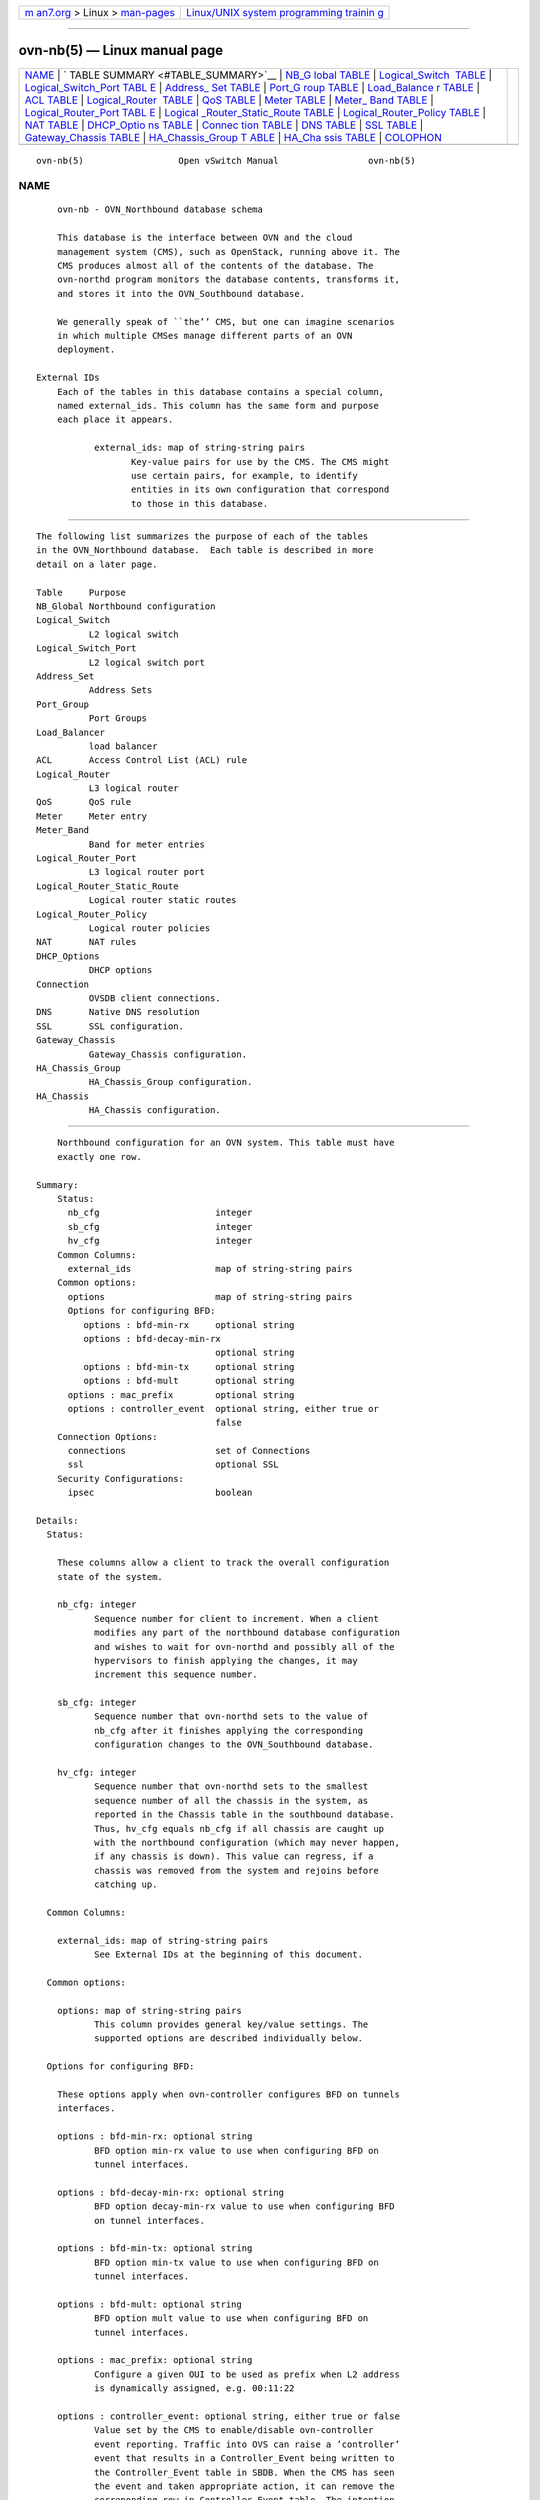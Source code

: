 .. container:: page-top

.. container:: nav-bar

   +----------------------------------+----------------------------------+
   | `m                               | `Linux/UNIX system programming   |
   | an7.org <../../../index.html>`__ | trainin                          |
   | > Linux >                        | g <http://man7.org/training/>`__ |
   | `man-pages <../index.html>`__    |                                  |
   +----------------------------------+----------------------------------+

--------------

ovn-nb(5) — Linux manual page
=============================

+-----------------------------------+-----------------------------------+
| `NAME <#NAME>`__ \|               |                                   |
| `                                 |                                   |
| TABLE SUMMARY <#TABLE_SUMMARY>`__ |                                   |
| \|                                |                                   |
| `NB_G                             |                                   |
| lobal TABLE <#NB_Global_TABLE>`__ |                                   |
| \|                                |                                   |
| `Logical_Switch                   |                                   |
|  TABLE <#Logical_Switch_TABLE>`__ |                                   |
| \|                                |                                   |
| `Logical_Switch_Port TABL         |                                   |
| E <#Logical_Switch_Port_TABLE>`__ |                                   |
| \|                                |                                   |
| `Address_                         |                                   |
| Set TABLE <#Address_Set_TABLE>`__ |                                   |
| \|                                |                                   |
| `Port_G                           |                                   |
| roup TABLE <#Port_Group_TABLE>`__ |                                   |
| \|                                |                                   |
| `Load_Balance                     |                                   |
| r TABLE <#Load_Balancer_TABLE>`__ |                                   |
| \| `ACL TABLE <#ACL_TABLE>`__ \|  |                                   |
| `Logical_Router                   |                                   |
|  TABLE <#Logical_Router_TABLE>`__ |                                   |
| \| `QoS TABLE <#QoS_TABLE>`__ \|  |                                   |
| `Meter TABLE <#Meter_TABLE>`__ \| |                                   |
| `Meter_                           |                                   |
| Band TABLE <#Meter_Band_TABLE>`__ |                                   |
| \|                                |                                   |
| `Logical_Router_Port TABL         |                                   |
| E <#Logical_Router_Port_TABLE>`__ |                                   |
| \|                                |                                   |
| `Logical                          |                                   |
| _Router_Static_Route TABLE <#Logi |                                   |
| cal_Router_Static_Route_TABLE>`__ |                                   |
| \|                                |                                   |
| `Logical_Router_Policy TABLE      |                                   |
| <#Logical_Router_Policy_TABLE>`__ |                                   |
| \| `NAT TABLE <#NAT_TABLE>`__ \|  |                                   |
| `DHCP_Optio                       |                                   |
| ns TABLE <#DHCP_Options_TABLE>`__ |                                   |
| \|                                |                                   |
| `Connec                           |                                   |
| tion TABLE <#Connection_TABLE>`__ |                                   |
| \| `DNS TABLE <#DNS_TABLE>`__ \|  |                                   |
| `SSL TABLE <#SSL_TABLE>`__ \|     |                                   |
| `Gateway_Chassis                  |                                   |
| TABLE <#Gateway_Chassis_TABLE>`__ |                                   |
| \|                                |                                   |
| `HA_Chassis_Group T               |                                   |
| ABLE <#HA_Chassis_Group_TABLE>`__ |                                   |
| \|                                |                                   |
| `HA_Cha                           |                                   |
| ssis TABLE <#HA_Chassis_TABLE>`__ |                                   |
| \| `COLOPHON <#COLOPHON>`__       |                                   |
+-----------------------------------+-----------------------------------+
| .. container:: man-search-box     |                                   |
+-----------------------------------+-----------------------------------+

::

   ovn-nb(5)                  Open vSwitch Manual                 ovn-nb(5)

NAME
-------------------------------------------------

::

          ovn-nb - OVN_Northbound database schema

          This database is the interface between OVN and the cloud
          management system (CMS), such as OpenStack, running above it. The
          CMS produces almost all of the contents of the database. The
          ovn-northd program monitors the database contents, transforms it,
          and stores it into the OVN_Southbound database.

          We generally speak of ``the’’ CMS, but one can imagine scenarios
          in which multiple CMSes manage different parts of an OVN
          deployment.

      External IDs
          Each of the tables in this database contains a special column,
          named external_ids. This column has the same form and purpose
          each place it appears.

                 external_ids: map of string-string pairs
                        Key-value pairs for use by the CMS. The CMS might
                        use certain pairs, for example, to identify
                        entities in its own configuration that correspond
                        to those in this database.


-------------------------------------------------------------------

::

          The following list summarizes the purpose of each of the tables
          in the OVN_Northbound database.  Each table is described in more
          detail on a later page.

          Table     Purpose
          NB_Global Northbound configuration
          Logical_Switch
                    L2 logical switch
          Logical_Switch_Port
                    L2 logical switch port
          Address_Set
                    Address Sets
          Port_Group
                    Port Groups
          Load_Balancer
                    load balancer
          ACL       Access Control List (ACL) rule
          Logical_Router
                    L3 logical router
          QoS       QoS rule
          Meter     Meter entry
          Meter_Band
                    Band for meter entries
          Logical_Router_Port
                    L3 logical router port
          Logical_Router_Static_Route
                    Logical router static routes
          Logical_Router_Policy
                    Logical router policies
          NAT       NAT rules
          DHCP_Options
                    DHCP options
          Connection
                    OVSDB client connections.
          DNS       Native DNS resolution
          SSL       SSL configuration.
          Gateway_Chassis
                    Gateway_Chassis configuration.
          HA_Chassis_Group
                    HA_Chassis_Group configuration.
          HA_Chassis
                    HA_Chassis configuration.


-----------------------------------------------------------------------

::

          Northbound configuration for an OVN system. This table must have
          exactly one row.

      Summary:
          Status:
            nb_cfg                      integer
            sb_cfg                      integer
            hv_cfg                      integer
          Common Columns:
            external_ids                map of string-string pairs
          Common options:
            options                     map of string-string pairs
            Options for configuring BFD:
               options : bfd-min-rx     optional string
               options : bfd-decay-min-rx
                                        optional string
               options : bfd-min-tx     optional string
               options : bfd-mult       optional string
            options : mac_prefix        optional string
            options : controller_event  optional string, either true or
                                        false
          Connection Options:
            connections                 set of Connections
            ssl                         optional SSL
          Security Configurations:
            ipsec                       boolean

      Details:
        Status:

          These columns allow a client to track the overall configuration
          state of the system.

          nb_cfg: integer
                 Sequence number for client to increment. When a client
                 modifies any part of the northbound database configuration
                 and wishes to wait for ovn-northd and possibly all of the
                 hypervisors to finish applying the changes, it may
                 increment this sequence number.

          sb_cfg: integer
                 Sequence number that ovn-northd sets to the value of
                 nb_cfg after it finishes applying the corresponding
                 configuration changes to the OVN_Southbound database.

          hv_cfg: integer
                 Sequence number that ovn-northd sets to the smallest
                 sequence number of all the chassis in the system, as
                 reported in the Chassis table in the southbound database.
                 Thus, hv_cfg equals nb_cfg if all chassis are caught up
                 with the northbound configuration (which may never happen,
                 if any chassis is down). This value can regress, if a
                 chassis was removed from the system and rejoins before
                 catching up.

        Common Columns:

          external_ids: map of string-string pairs
                 See External IDs at the beginning of this document.

        Common options:

          options: map of string-string pairs
                 This column provides general key/value settings. The
                 supported options are described individually below.

        Options for configuring BFD:

          These options apply when ovn-controller configures BFD on tunnels
          interfaces.

          options : bfd-min-rx: optional string
                 BFD option min-rx value to use when configuring BFD on
                 tunnel interfaces.

          options : bfd-decay-min-rx: optional string
                 BFD option decay-min-rx value to use when configuring BFD
                 on tunnel interfaces.

          options : bfd-min-tx: optional string
                 BFD option min-tx value to use when configuring BFD on
                 tunnel interfaces.

          options : bfd-mult: optional string
                 BFD option mult value to use when configuring BFD on
                 tunnel interfaces.

          options : mac_prefix: optional string
                 Configure a given OUI to be used as prefix when L2 address
                 is dynamically assigned, e.g. 00:11:22

          options : controller_event: optional string, either true or false
                 Value set by the CMS to enable/disable ovn-controller
                 event reporting. Traffic into OVS can raise a ’controller’
                 event that results in a Controller_Event being written to
                 the Controller_Event table in SBDB. When the CMS has seen
                 the event and taken appropriate action, it can remove the
                 correponding row in Controller_Event table. The intention
                 is for a CMS to see the events and take some sort of
                 action. Please see the Controller_Event table in SBDB.

        Connection Options:

          connections: set of Connections
                 Database clients to which the Open vSwitch database server
                 should connect or on which it should listen, along with
                 options for how these connections should be configured.
                 See the Connection table for more information.

          ssl: optional SSL
                 Global SSL configuration.

        Security Configurations:

          ipsec: boolean
                 Tunnel encryption configuration. If this column is set to
                 be true, all OVN tunnels will be encrypted with IPsec.


---------------------------------------------------------------------------------

::

          Each row represents one L2 logical switch.

          There are two kinds of logical switches, that is, ones that fully
          virtualize the network (overlay logical switches) and ones that
          provide simple connectivity to a physical network (bridged
          logical switches). They work in the same way when providing
          connectivity between logical ports on same chasis, but
          differently when connecting remote logical ports. Overlay logical
          switches connect remote logical ports by tunnels, while bridged
          logical switches provide connectivity to remote ports by bridging
          the packets to directly connected physical L2 segment with the
          help of localnet ports. Each bridged logical switch has one and
          only one localnet port, which has only one special address
          unknown.

      Summary:
          ports                         set of Logical_Switch_Ports
          load_balancer                 set of weak reference to
                                        Load_Balancers
          acls                          set of ACLs
          qos_rules                     set of QoSs
          dns_records                   set of weak reference to DNSs
          Naming:
            name                        string
            external_ids : neutron:network_name
                                        optional string
          IP Address Assignment:
            other_config : subnet       optional string
            other_config : exclude_ips  optional string
            other_config : ipv6_prefix  optional string
            other_config : mac_only     optional string, either true or
                                        false
          IP Multicast Snooping Options:
            other_config : mcast_snoop  optional string, either true or
                                        false
            other_config : mcast_querier
                                        optional string, either true or
                                        false
            other_config : mcast_flood_unregistered
                                        optional string, either true or
                                        false
            other_config : mcast_table_size
                                        optional string, containing an
                                        integer, in range 1 to 32,766
            other_config : mcast_idle_timeout
                                        optional string, containing an
                                        integer, in range 15 to 3,600
            other_config : mcast_query_interval
                                        optional string, containing an
                                        integer, in range 1 to 3,600
            other_config : mcast_query_max_response
                                        optional string, containing an
                                        integer, in range 1 to 10
            other_config : mcast_eth_src
                                        optional string
            other_config : mcast_ip4_src
                                        optional string
          Common Columns:
            external_ids                map of string-string pairs

      Details:
          ports: set of Logical_Switch_Ports
                 The logical ports connected to the logical switch.

                 It is an error for multiple logical switches to include
                 the same logical port.

          load_balancer: set of weak reference to Load_Balancers
                 Load balance a virtual ip address to a set of logical port
                 endpoint ip addresses.

          acls: set of ACLs
                 Access control rules that apply to packets within the
                 logical switch.

          qos_rules: set of QoSs
                 QoS marking and metering rules that apply to packets
                 within the logical switch.

          dns_records: set of weak reference to DNSs
                 This column defines the DNS records to be used for
                 resolving internal DNS queries within the logical switch
                 by the native DNS resolver. Please see the DNS table.

        Naming:

          These columns provide names for the logical switch. From OVN’s
          perspective, these names have no special meaning or purpose other
          than to provide convenience for human interaction with the
          database. There is no requirement for the name to be unique. (For
          a unique identifier for a logical switch, use its row UUID.)

          (Originally, name was intended to serve the purpose of a human-
          friendly name, but the Neutron integration used it to uniquely
          identify its own switch object, in the format neutron-uuid. Later
          on, Neutron started propagating the friendly name of a switch as
          external_ids:neutron:network_name. Perhaps this can be cleaned up
          someday.)

          name: string
                 A name for the logical switch.

          external_ids : neutron:network_name: optional string
                 Another name for the logical switch.

        IP Address Assignment:

          These options control automatic IP address management (IPAM) for
          ports attached to the logical switch. To enable IPAM for IPv4,
          set other_config:subnet and optionally other_config:exclude_ips.
          To enable IPAM for IPv6, set other_config:ipv6_prefix. IPv4 and
          IPv6 may be enabled together or separately.

          To request dynamic address assignment for a particular port, use
          the dynamic keyword in the addresses column of the port’s
          Logical_Switch_Port row. This requests both an IPv4 and an IPv6
          address, if IPAM for IPv4 and IPv6 are both enabled.

          other_config : subnet: optional string
                 Set this to an IPv4 subnet, e.g. 192.168.0.0/24, to enable
                 ovn-northd to automatically assign IP addresses within
                 that subnet.

          other_config : exclude_ips: optional string
                 To exclude some addresses from automatic IP address
                 management, set this to a list of the IPv4 addresses or
                 ..-delimited ranges to exclude. The addresses or ranges
                 should be a subset of those in other_config:subnet.

                 Whether listed or not, ovn-northd will never allocate the
                 first or last address in a subnet, such as 192.168.0.0 or
                 192.168.0.255 in 192.168.0.0/24.

                 Examples:

                 •      192.168.0.2 192.168.0.10

                 •      192.168.0.4 192.168.0.30..192.168.0.60
                        192.168.0.110..192.168.0.120

                 •      192.168.0.110..192.168.0.120
                        192.168.0.25..192.168.0.30 192.168.0.144

          other_config : ipv6_prefix: optional string
                 Set this to an IPv6 prefix to enable ovn-northd to
                 automatically assign IPv6 addresses using this prefix. The
                 assigned IPv6 address will be generated using the IPv6
                 prefix and the MAC address (converted to an IEEE EUI64
                 identifier) of the port. The IPv6 prefix defined here
                 should be a valid IPv6 address ending with ::.

                 Examples:

                 •      aef0::

                 •      bef0:1234:a890:5678::

                 •      8230:5678::

          other_config : mac_only: optional string, either true or false
                 Value used to request to assign L2 address only if neither
                 subnet nor ipv6_prefix are specified

        IP Multicast Snooping Options:

          These options control IP Multicast Snooping configuration of the
          logical switch. To enable IP Multicast Snooping set
          other_config:mcast_snoop to true. To enable IP Multicast Querier
          set other_config:mcast_snoop to true. If IP Multicast Querier is
          enabled other_config:mcast_eth_src and other_config:mcast_ip4_src
          must be set.

          other_config : mcast_snoop: optional string, either true or false
                 Enables/disables IP Multicast Snooping on the logical
                 switch.

          other_config : mcast_querier: optional string, either true or
          false
                 Enables/disables IP Multicast Querier on the logical
                 switch.

          other_config : mcast_flood_unregistered: optional string, either
          true or false
                 Determines whether unregistered multicast traffic should
                 be flooded or not. Only applicable if
                 other_config:mcast_snoop is enabled.

          other_config : mcast_table_size: optional string, containing an
          integer, in range 1 to 32,766
                 Number of multicast groups to be stored. Default: 2048.

          other_config : mcast_idle_timeout: optional string, containing an
          integer, in range 15 to 3,600
                 Configures the IP Multicast Snooping group idle timeout
                 (in seconds). Default: 300 seconds.

          other_config : mcast_query_interval: optional string, containing
          an integer, in range 1 to 3,600
                 Configures the IP Multicast Querier interval between
                 queries (in seconds). Default:
                 other_config:mcast_idle_timeout / 2.

          other_config : mcast_query_max_response: optional string,
          containing an integer, in range 1 to 10
                 Configures the value of the "max-response" field in the
                 multicast queries originated by the logical switch.
                 Default: 1 second.

          other_config : mcast_eth_src: optional string
                 Configures the source Ethernet address for queries
                 originated by the logical switch.

          other_config : mcast_ip4_src: optional string
                 Configures the source IPv4 address for queries originated
                 by the logical switch.

        Common Columns:

          external_ids: map of string-string pairs
                 See External IDs at the beginning of this document.


-------------------------------------------------------------------------------------------

::

          A port within an L2 logical switch.

      Summary:
          Core Features:
            name                        string (must be unique within
                                        table)
            type                        string
          Options:
            options                     map of string-string pairs
            Options for router ports:
               options : router-port    optional string
               options : nat-addresses  optional string
            Options for localnet ports:
               options : network_name   optional string
            Options for l2gateway ports:
               options : network_name   optional string
               options : l2gateway-chassis
                                        optional string
            Options for vtep ports:
               options : vtep-physical-switch
                                        optional string
               options : vtep-logical-switch
                                        optional string
            VMI (or VIF) Options:
               options : requested-chassis
                                        optional string
               options : qos_max_rate   optional string
               options : qos_burst      optional string
          Containers:
            parent_name                 optional string
            tag_request                 optional integer, in range 0 to
                                        4,095
            tag                         optional integer, in range 1 to
                                        4,095
          Port State:
            up                          optional boolean
            enabled                     optional boolean
          Addressing:
            addresses                   set of strings
            dynamic_addresses           optional string
            port_security               set of strings
          DHCP:
            dhcpv4_options              optional weak reference to
                                        DHCP_Options
            dhcpv6_options              optional weak reference to
                                        DHCP_Options
          ha_chassis_group              optional HA_Chassis_Group
          Naming:
            external_ids : neutron:port_name
                                        optional string
          Common Columns:
            external_ids                map of string-string pairs

      Details:
        Core Features:

          name: string (must be unique within table)
                 The logical port name.

                 For entities (VMs or containers) that are spawned in the
                 hypervisor, the name used here must match those used in
                 the external_ids:iface-id in the Open_vSwitch database’s
                 Interface table, because hypervisors use
                 external_ids:iface-id as a lookup key to identify the
                 network interface of that entity.

                 For containers that share a VIF within a VM, the name can
                 be any unique identifier. See Containers, below, for more
                 information.

          type: string
                 Specify a type for this logical port. Logical ports can be
                 used to model other types of connectivity into an OVN
                 logical switch. The following types are defined:

                 (empty string)
                        A VM (or VIF) interface.

                 router A connection to a logical router.

                 localnet
                        A connection to a locally accessible network from
                        each ovn-controller instance. A logical switch can
                        only have a single localnet port attached. This is
                        used to model direct connectivity to an existing
                        network.

                 localport
                        A connection to a local VIF. Traffic that arrives
                        on a localport is never forwarded over a tunnel to
                        another chassis. These ports are present on every
                        chassis and have the same address in all of them.
                        This is used to model connectivity to local
                        services that run on every hypervisor.

                 l2gateway
                        A connection to a physical network.

                 vtep   A port to a logical switch on a VTEP gateway.

                 external
                        Represents a logical port which is external and not
                        having an OVS port in the integration bridge. OVN
                        will never receive any traffic from this port or
                        send any traffic to this port. OVN can support
                        native services like DHCPv4/DHCPv6/DNS for this
                        port. If ha_chassis_group is defined,
                        ovn-controller running in the master chassis of the
                        HA chassis group will bind this port to provide
                        these native services. It is expected that this
                        port belong to a bridged logical switch (with a
                        localnet port).

                        It is recommended to use the same HA chassis group
                        for all the external ports of a logical switch.
                        Otherwise, the physical switch might see MAC flap
                        issue when different chassis provide the native
                        services. For example when supporting native DHCPv4
                        service, DHCPv4 server mac (configured in
                        options:server_mac column in table DHCP_Options)
                        originating from different ports can cause MAC flap
                        issue. The MAC of the logical router IP(s) can also
                        flap if the same HA chassis group is not set for
                        all the external ports of a logical switch.

                        Below are some of the use cases where external
                        ports can be used.

                        •      VMs connected to SR-IOV nics - Traffic from
                               these VMs by passes the kernel stack and
                               local ovn-controller do not bind these ports
                               and cannot serve the native services.

                        •      When CMS supports provisioning baremetal
                               servers.

        Options:

          options: map of string-string pairs
                 This column provides key/value settings specific to the
                 logical port type. The type-specific options are described
                 individually below.

        Options for router ports:

          These options apply when type is router.

          options : router-port: optional string
                 Required. The name of the Logical_Router_Port to which
                 this logical switch port is connected.

          options : nat-addresses: optional string
                 This is used to send gratuitous ARPs for SNAT and DNAT IP
                 addresses via the localnet port that is attached to the
                 same logical switch as this type router port. This option
                 is specified on a logical switch port that is connected to
                 a gateway router, or a logical switch port that is
                 connected to a distributed gateway port on a logical
                 router.

                 This must take one of the following forms:

                 router Gratuitous ARPs will be sent for all SNAT and DNAT
                        external IP addresses and for all load balancer IP
                        addresses defined on the options:router-port’s
                        logical router, using the options:router-port’s MAC
                        address.

                        This form of options:nat-addresses is valid for
                        logical switch ports where options:router-port is
                        the name of a port on a gateway router, or the name
                        of a distributed gateway port.

                        Supported only in OVN 2.8 and later. Earlier
                        versions required NAT addresses to be manually
                        synchronized.

                 Ethernet address followed by one or more IPv4 addresses
                        Example: 80:fa:5b:06:72:b7 158.36.44.22
                        158.36.44.24. This would result in generation of
                        gratuitous ARPs for IP addresses 158.36.44.22 and
                        158.36.44.24 with a MAC address of
                        80:fa:5b:06:72:b7.

                        This form of options:nat-addresses is only valid
                        for logical switch ports where options:router-port
                        is the name of a port on a gateway router.

        Options for localnet ports:

          These options apply when type is localnet.

          options : network_name: optional string
                 Required. The name of the network to which the localnet
                 port is connected. Each hypervisor, via ovn-controller,
                 uses its local configuration to determine exactly how to
                 connect to this locally accessible network.

        Options for l2gateway ports:

          These options apply when type is l2gateway.

          options : network_name: optional string
                 Required. The name of the network to which the l2gateway
                 port is connected. The L2 gateway, via ovn-controller,
                 uses its local configuration to determine exactly how to
                 connect to this network.

          options : l2gateway-chassis: optional string
                 Required. The chassis on which the l2gateway logical port
                 should be bound to. ovn-controller running on the defined
                 chassis will connect this logical port to the physical
                 network.

        Options for vtep ports:

          These options apply when type is vtep.

          options : vtep-physical-switch: optional string
                 Required. The name of the VTEP gateway.

          options : vtep-logical-switch: optional string
                 Required. A logical switch name connected by the VTEP
                 gateway.

        VMI (or VIF) Options:

          These options apply to logical ports with type having (empty
          string)

          options : requested-chassis: optional string
                 If set, identifies a specific chassis (by name or
                 hostname) that is allowed to bind this port. Using this
                 option will prevent thrashing between two chassis trying
                 to bind the same port during a live migration. It can also
                 prevent similar thrashing due to a mis-configuration, if a
                 port is accidentally created on more than one chassis.

          options : qos_max_rate: optional string
                 If set, indicates the maximum rate for data sent from this
                 interface, in bit/s. The traffic will be shaped according
                 to this limit.

          options : qos_burst: optional string
                 If set, indicates the maximum burst size for data sent
                 from this interface, in bits.

        Containers:

          When a large number of containers are nested within a VM, it may
          be too expensive to dedicate a VIF to each container. OVN can use
          VLAN tags to support such cases. Each container is assigned a
          VLAN ID and each packet that passes between the hypervisor and
          the VM is tagged with the appropriate ID for the container. Such
          VLAN IDs never appear on a physical wire, even inside a tunnel,
          so they need not be unique except relative to a single VM on a
          hypervisor.

          These columns are used for VIFs that represent nested containers
          using shared VIFs. For VMs and for containers that have dedicated
          VIFs, they are empty.

          parent_name: optional string
                 The VM interface through which the nested container sends
                 its network traffic. This must match the name column for
                 some other Logical_Switch_Port.

          tag_request: optional integer, in range 0 to 4,095
                 The VLAN tag in the network traffic associated with a
                 container’s network interface. The client can request
                 ovn-northd to allocate a tag that is unique within the
                 scope of a specific parent (specified in parent_name) by
                 setting a value of 0 in this column. The allocated value
                 is written by ovn-northd in the tag column. (Note that
                 these tags are allocated and managed locally in
                 ovn-northd, so they cannot be reconstructed in the event
                 that the database is lost.) The client can also request a
                 specific non-zero tag and ovn-northd will honor it and
                 copy that value to the tag column.

                 When type is set to localnet or l2gateway, this can be set
                 to indicate that the port represents a connection to a
                 specific VLAN on a locally accessible network. The VLAN ID
                 is used to match incoming traffic and is also added to
                 outgoing traffic.

          tag: optional integer, in range 1 to 4,095
                 The VLAN tag allocated by ovn-northd based on the contents
                 of the tag_request column.

        Port State:

          up: optional boolean
                 This column is populated by ovn-northd, rather than by the
                 CMS plugin as is most of this database. When a logical
                 port is bound to a physical location in the OVN Southbound
                 database Binding table, ovn-northd sets this column to
                 true; otherwise, or if the port becomes unbound later, it
                 sets it to false. This allows the CMS to wait for a VM’s
                 (or container’s) networking to become active before it
                 allows the VM (or container) to start.

                 Logical ports of router type are an exception to this
                 rule. They are considered to be always up, that is this
                 column is always set to true.

          enabled: optional boolean
                 This column is used to administratively set port state. If
                 this column is empty or is set to true, the port is
                 enabled. If this column is set to false, the port is
                 disabled. A disabled port has all ingress and egress
                 traffic dropped.

        Addressing:

          addresses: set of strings
                 Addresses owned by the logical port.

                 Each element in the set must take one of the following
                 forms:

                 Ethernet address followed by zero or more IPv4 or IPv6
                 addresses (or both)
                        An Ethernet address defined is owned by the logical
                        port. Like a physical Ethernet NIC, a logical port
                        ordinarily has a single fixed Ethernet address.

                        When a OVN logical switch processes a unicast
                        Ethernet frame whose destination MAC address is in
                        a logical port’s addresses column, it delivers it
                        only to that port, as if a MAC learning process had
                        learned that MAC address on the port.

                        If IPv4 or IPv6 address(es) (or both) are defined,
                        it indicates that the logical port owns the given
                        IP addresses.

                        If IPv4 address(es) are defined, the OVN logical
                        switch uses this information to synthesize
                        responses to ARP requests without traversing the
                        physical network. The OVN logical router connected
                        to the logical switch, if any, uses this
                        information to avoid issuing ARP requests for
                        logical switch ports.

                        Note that the order here is important. The Ethernet
                        address must be listed before the IP address(es) if
                        defined.

                        Examples:

                        80:fa:5b:06:72:b7
                               This indicates that the logical port owns
                               the above mac address.

                        80:fa:5b:06:72:b7 10.0.0.4 20.0.0.4
                               This indicates that the logical port owns
                               the mac address and two IPv4 addresses.

                        80:fa:5b:06:72:b7
                        fdaa:15f2:72cf:0:f816:3eff:fe20:3f41
                               This indicates that the logical port owns
                               the mac address and 1 IPv6 address.

                        80:fa:5b:06:72:b7 10.0.0.4
                        fdaa:15f2:72cf:0:f816:3eff:fe20:3f41
                               This indicates that the logical port owns
                               the mac address and 1 IPv4 address and 1
                               IPv6 address.

                 unknown
                        This indicates that the logical port has an unknown
                        set of Ethernet addresses. When an OVN logical
                        switch processes a unicast Ethernet frame whose
                        destination MAC address is not in any logical
                        port’s addresses column, it delivers it to the port
                        (or ports) whose addresses columns include unknown.

                 dynamic
                        Use this keyword to make ovn-northd generate a
                        globally unique MAC address and choose an unused
                        IPv4 address with the logical port’s subnet and
                        store them in the port’s dynamic_addresses column.
                        ovn-northd will use the subnet specified in
                        other_config:subnet in the port’s Logical_Switch.

                 Ethernet address followed by keyword "dynamic"
                        The keyword dynamic after the MAC address indicates
                        that ovn-northd should choose an unused IPv4
                        address from the logical port’s subnet and store it
                        with the specified MAC in the port’s
                        dynamic_addresses column. ovn-northd will use the
                        subnet specified in other_config:subnet in the
                        port’s Logical_Switch table.

                        Examples:

                        80:fa:5b:06:72:b7 dynamic
                               This indicates that the logical port owns
                               the specified MAC address and ovn-northd
                               should allocate an unused IPv4 address for
                               the logical port from the corresponding
                               logical switch subnet.

                 Keyword "dynamic" followed by an IPv4/IPv6 address
                        The keyword dynamic followed by an IPv4/IPv6
                        address indicates that ovn-northd should choose a
                        dynamic ethernet address and use the provided
                        IPv4/IPv6 address as network address.

                        Examples:

                        dynamic 192.168.0.1 2001::1
                               This indicates that ovn-northd should
                               allocate a unique MAC address and use the
                               provided IPv4/IPv6 address for the related
                               port

                 router Accepted only when type is router. This indicates
                        that the Ethernet, IPv4, and IPv6 addresses for
                        this logical switch port should be obtained from
                        the connected logical router port, as specified by
                        router-port in options.

                        The resulting addresses are used to populate the
                        logical switch’s destination lookup, and also for
                        the logical switch to generate ARP and ND replies.

                        If the connected logical router port has a
                        redirect-chassis specified and the logical router
                        has rules specified in nat with external_mac, then
                        those addresses are also used to populate the
                        switch’s destination lookup.

                        Supported only in OVN 2.7 and later. Earlier
                        versions required router addresses to be manually
                        synchronized.

          dynamic_addresses: optional string
                 Addresses assigned to the logical port by ovn-northd, if
                 dynamic is specified in addresses. Addresses will be of
                 the same format as those that populate the addresses
                 column. Note that dynamically assigned addresses are
                 constructed and managed locally in ovn-northd, so they
                 cannot be reconstructed in the event that the database is
                 lost.

          port_security: set of strings
                 This column controls the addresses from which the host
                 attached to the logical port (``the host’’) is allowed to
                 send packets and to which it is allowed to receive
                 packets. If this column is empty, all addresses are
                 permitted.

                 Each element in the set must begin with one Ethernet
                 address. This would restrict the host to sending packets
                 from and receiving packets to the ethernet addresses
                 defined in the logical port’s port_security column. It
                 also restricts the inner source MAC addresses that the
                 host may send in ARP and IPv6 Neighbor Discovery packets.
                 The host is always allowed to receive packets to multicast
                 and broadcast Ethernet addresses.

                 Each element in the set may additionally contain one or
                 more IPv4 or IPv6 addresses (or both), with optional
                 masks. If a mask is given, it must be a CIDR mask. In
                 addition to the restrictions described for Ethernet
                 addresses above, such an element restricts the IPv4 or
                 IPv6 addresses from which the host may send and to which
                 it may receive packets to the specified addresses. A
                 masked address, if the host part is zero, indicates that
                 the host is allowed to use any address in the subnet; if
                 the host part is nonzero, the mask simply indicates the
                 size of the subnet. In addition:

                 •      If any IPv4 address is given, the host is also
                        allowed to receive packets to the IPv4 local
                        broadcast address 255.255.255.255 and to IPv4
                        multicast addresses (224.0.0.0/4). If an IPv4
                        address with a mask is given, the host is also
                        allowed to receive packets to the broadcast address
                        in that specified subnet.

                        If any IPv4 address is given, the host is
                        additionally restricted to sending ARP packets with
                        the specified source IPv4 address. (RARP is not
                        restricted.)

                 •      If any IPv6 address is given, the host is also
                        allowed to receive packets to IPv6 multicast
                        addresses (ff00::/8).

                        If any IPv6 address is given, the host is
                        additionally restricted to sending IPv6 Neighbor
                        Discovery Solicitation or Advertisement packets
                        with the specified source address or, for
                        solicitations, the unspecified address.

                 If an element includes an IPv4 address, but no IPv6
                 addresses, then IPv6 traffic is not allowed. If an element
                 includes an IPv6 address, but no IPv4 address, then IPv4
                 and ARP traffic is not allowed.

                 This column uses the same lexical syntax as the match
                 column in the OVN Southbound database’s Pipeline table.
                 Multiple addresses within an element may be space or comma
                 separated.

                 This column is provided as a convenience to cloud
                 management systems, but all of the features that it
                 implements can be implemented as ACLs using the ACL table.

                 Examples:

                 80:fa:5b:06:72:b7
                        The host may send traffic from and receive traffic
                        to the specified MAC address, and to receive
                        traffic to Ethernet multicast and broadcast
                        addresses, but not otherwise. The host may not send
                        ARP or IPv6 Neighbor Discovery packets with inner
                        source Ethernet addresses other than the one
                        specified.

                 80:fa:5b:06:72:b7 192.168.1.10/24
                        This adds further restrictions to the first
                        example. The host may send IPv4 packets from or
                        receive IPv4 packets to only 192.168.1.10, except
                        that it may also receive IPv4 packets to
                        192.168.1.255 (based on the subnet mask),
                        255.255.255.255, and any address in 224.0.0.0/4.
                        The host may not send ARPs with a source Ethernet
                        address other than 80:fa:5b:06:72:b7 or source IPv4
                        address other than 192.168.1.10. The host may not
                        send or receive any IPv6 (including IPv6 Neighbor
                        Discovery) traffic.

                 "80:fa:5b:12:42:ba", "80:fa:5b:06:72:b7 192.168.1.10/24"
                        The host may send traffic from and receive traffic
                        to the specified MAC addresses, and to receive
                        traffic to Ethernet multicast and broadcast
                        addresses, but not otherwise. With MAC
                        80:fa:5b:12:42:ba, the host may send traffic from
                        and receive traffic to any L3 address. With MAC
                        80:fa:5b:06:72:b7, the host may send IPv4 packets
                        from or receive IPv4 packets to only 192.168.1.10,
                        except that it may also receive IPv4 packets to
                        192.168.1.255 (based on the subnet mask),
                        255.255.255.255, and any address in 224.0.0.0/4.
                        The host may not send or receive any IPv6
                        (including IPv6 Neighbor Discovery) traffic.

        DHCP:

          dhcpv4_options: optional weak reference to DHCP_Options
                 This column defines the DHCPv4 Options to be included by
                 the ovn-controller when it replies to the DHCPv4 requests.
                 Please see the DHCP_Options table.

          dhcpv6_options: optional weak reference to DHCP_Options
                 This column defines the DHCPv6 Options to be included by
                 the ovn-controller when it replies to the DHCPv6 requests.
                 Please see the DHCP_Options table.

          ha_chassis_group: optional HA_Chassis_Group
                 References a row in the OVN Northbound database’s
                 HA_Chassis_Group table. It indicates the HA chassis group
                 to use if the type is set to external. If type is not
                 external, this column is ignored.

        Naming:

          external_ids : neutron:port_name: optional string
                 This column gives an optional human-friendly name for the
                 port. This name has no special meaning or purpose other
                 than to provide convenience for human interaction with the
                 northbound database.

                 Neutron copies this from its own port object’s name.
                 (Neutron ports do are not assigned human-friendly names by
                 default, so it will often be empty.)

        Common Columns:

          external_ids: map of string-string pairs
                 See External IDs at the beginning of this document.

                 The ovn-northd program copies all these pairs into the
                 external_ids column of the Port_Binding table in
                 OVN_Southbound database.


---------------------------------------------------------------------------

::

          Each row in this table represents a named set of addresses. An
          address set may contain Ethernet, IPv4, or IPv6 addresses with
          optional bitwise or CIDR masks. Address set may ultimately be
          used in ACLs to compare against fields such as ip4.src or
          ip6.src. A single address set must contain addresses of the same
          type. As an example, the following would create an address set
          with three IP addresses:

                ovn-nbctl create Address_Set name=set1 addresses=’10.0.0.1 10.0.0.2 10.0.0.3’

          Address sets may be used in the match column of the ACL table.
          For syntax information, see the details of the expression
          language used for the match column in the Logical_Flow table of
          the OVN_Southbound database.

      Summary:
          name                          string (must be unique within
                                        table)
          addresses                     set of strings
          Common Columns:
            external_ids                map of string-string pairs

      Details:
          name: string (must be unique within table)
                 A name for the address set. Names are ASCII and must match
                 [a-zA-Z_.][a-zA-Z_.0-9]*.

          addresses: set of strings
                 The set of addresses in string form.

        Common Columns:

          external_ids: map of string-string pairs
                 See External IDs at the beginning of this document.


-------------------------------------------------------------------------

::

          Each row in this table represents a named group of logical switch
          ports.

          Port groups may be used in the match column of the ACL table. For
          syntax information, see the details of the expression language
          used for the match column in the Logical_Flow table of the
          OVN_Southbound database.

          For each port group, there are two address sets generated to the
          Address_Set table of the OVN_Southbound database, containing the
          IP addresses of the group of ports, one for IPv4, and the other
          for IPv6, with name being the name of the Port_Group followed by
          a suffix _ip4 for IPv4 and _ip6 for IPv6. The generated address
          sets can be used in the same way as regular address sets in the
          match column of the ACL table. For syntax information, see the
          details of the expression language used for the match column in
          the Logical_Flow table of the OVN_Southbound database.

      Summary:
          name                          string (must be unique within
                                        table)
          ports                         set of weak reference to
                                        Logical_Switch_Ports
          acls                          set of ACLs
          Common Columns:
            external_ids                map of string-string pairs

      Details:
          name: string (must be unique within table)
                 A name for the port group. Names are ASCII and must match
                 [a-zA-Z_.][a-zA-Z_.0-9]*.

          ports: set of weak reference to Logical_Switch_Ports
                 The logical switch ports belonging to the group in uuids.

          acls: set of ACLs
                 Access control rules that apply to the port group.
                 Applying an ACL to a port group has the same effect as
                 applying the ACL to all logical lswitches that the ports
                 of the port group belong to.

        Common Columns:

          external_ids: map of string-string pairs
                 See External IDs at the beginning of this document.


-------------------------------------------------------------------------------

::

          Each row represents one load balancer.

      Summary:
          name                          string
          vips                          map of string-string pairs
          protocol                      optional string, either tcp or udp
          Common Columns:
            external_ids                map of string-string pairs

      Details:
          name: string
                 A name for the load balancer. This name has no special
                 meaning or purpose other than to provide convenience for
                 human interaction with the ovn-nb database.

          vips: map of string-string pairs
                 A map of virtual IP addresses (and an optional port number
                 with : as a separator) associated with this load balancer
                 and their corresponding endpoint IP addresses (and
                 optional port numbers with : as separators) separated by
                 commas. If the destination IP address (and port number) of
                 a packet leaving a container or a VM matches the virtual
                 IP address (and port number) provided here as a key, then
                 OVN will statefully replace the destination IP address by
                 one of the provided IP address (and port number) in this
                 map as a value. IPv4 and IPv6 addresses are supported for
                 load balancing; however a VIP of one address family may
                 not be mapped to a destination IP address of a different
                 family. If specifying an IPv6 address with a port, the
                 address portion must be enclosed in square brackets.
                 Examples for keys are "192.168.1.4" and "[fd0f::1]:8800".
                 Examples for value are "10.0.0.1, 10.0.0.2" and
                 "20.0.0.10:8800, 20.0.0.11:8800".

                 When the Load_Balancer is added to the logical_switch, the
                 VIP has to be in a different subnet than the one used for
                 the logical_switch. Since VIP is in a different subnet,
                 you should connect your logical switch to either a OVN
                 logical router or a real router (this is because the
                 client can now send a packet with VIP as the destination
                 IP address and router’s mac address as the destination MAC
                 address).

          protocol: optional string, either tcp or udp
                 Valid protocols are tcp or udp. This column is useful when
                 a port number is provided as part of the vips column. If
                 this column is empty and a port number is provided as part
                 of vips column, OVN assumes the protocol to be tcp.

        Common Columns:

          external_ids: map of string-string pairs
                 See External IDs at the beginning of this document.


-----------------------------------------------------------

::

          Each row in this table represents one ACL rule for a logical
          switch or a port group that points to it through its acls column.
          The action column for the highest-priority matching row in this
          table determines a packet’s treatment. If no row matches, packets
          are allowed by default. (Default-deny treatment is possible: add
          a rule with priority 0, 1 as match, and deny as action.)

      Summary:
          priority                      integer, in range 0 to 32,767
          direction                     string, either from-lport or
                                        to-lport
          match                         string
          action                        string, one of allow-related,
                                        allow, drop, or reject
          Logging:
            log                         boolean
            name                        optional string, at most 63
                                        characters long
            severity                    optional string, one of alert,
                                        debug, info, notice, or warning
            meter                       optional string
          Common Columns:
            external_ids                map of string-string pairs

      Details:
          priority: integer, in range 0 to 32,767
                 The ACL rule’s priority. Rules with numerically higher
                 priority take precedence over those with lower. If two ACL
                 rules with the same priority both match, then the one
                 actually applied to a packet is undefined.

                 Return traffic from an allow-related flow is always
                 allowed and cannot be changed through an ACL.

          direction: string, either from-lport or to-lport
                 Direction of the traffic to which this rule should apply:

                 •      from-lport: Used to implement filters on traffic
                        arriving from a logical port. These rules are
                        applied to the logical switch’s ingress pipeline.

                 •      to-lport: Used to implement filters on traffic
                        forwarded to a logical port. These rules are
                        applied to the logical switch’s egress pipeline.

          match: string
                 The packets that the ACL should match, in the same
                 expression language used for the match column in the OVN
                 Southbound database’s Logical_Flow table. The outport
                 logical port is only available in the to-lport direction
                 (the inport is available in both directions).

                 By default all traffic is allowed. When writing a more
                 restrictive policy, it is important to remember to allow
                 flows such as ARP and IPv6 neighbor discovery packets.

                 Note that you can not create an ACL matching on a port
                 with type=router or type=localnet.

          action: string, one of allow-related, allow, drop, or reject
                 The action to take when the ACL rule matches:

                 •      allow: Forward the packet.

                 •      allow-related: Forward the packet and related
                        traffic (e.g. inbound replies to an outbound
                        connection).

                 •      drop: Silently drop the packet.

                 •      reject: Drop the packet, replying with a RST for
                        TCP or ICMPv4/ICMPv6 unreachable message for other
                        IPv4/IPv6-based protocols.

        Logging:

          These columns control whether and how OVN logs packets that match
          an ACL.

          log: boolean
                 If set to true, packets that match the ACL will trigger a
                 log message on the transport node or nodes that perform
                 ACL processing. Logging may be combined with any action.

                 If set to false, the remaining columns in this group have
                 no significance.

          name: optional string, at most 63 characters long
                 This name, if it is provided, is included in log records.
                 It provides the administrator and the cloud management
                 system a way to associate a log record with a particular
                 ACL.

          severity: optional string, one of alert, debug, info, notice, or
          warning
                 The severity of the ACL. The severity levels match those
                 of syslog, in decreasing level of severity: alert,
                 warning, notice, info, or debug. When the column is empty,
                 the default is info.

          meter: optional string
                 The name of a meter to rate-limit log messages for the
                 ACL. The string must match the name column of a row in the
                 Meter table. By default, log messages are not rate-
                 limited.

        Common Columns:

          external_ids: map of string-string pairs
                 See External IDs at the beginning of this document.


---------------------------------------------------------------------------------

::

          Each row represents one L3 logical router.

      Summary:
          ports                         set of Logical_Router_Ports
          static_routes                 set of Logical_Router_Static_Routes
          policies                      set of Logical_Router_Policys
          enabled                       optional boolean
          nat                           set of NATs
          load_balancer                 set of weak reference to
                                        Load_Balancers
          Naming:
            name                        string
            external_ids : neutron:router_name
                                        optional string
          Options:
            options : chassis           optional string
            options : dnat_force_snat_ip
                                        optional string
            options : lb_force_snat_ip  optional string
          Common Columns:
            external_ids                map of string-string pairs

      Details:
          ports: set of Logical_Router_Ports
                 The router’s ports.

          static_routes: set of Logical_Router_Static_Routes
                 Zero or more static routes for the router.

          policies: set of Logical_Router_Policys
                 Zero or more routing policies for the router.

          enabled: optional boolean
                 This column is used to administratively set router state.
                 If this column is empty or is set to true, the router is
                 enabled. If this column is set to false, the router is
                 disabled. A disabled router has all ingress and egress
                 traffic dropped.

          nat: set of NATs
                 One or more NAT rules for the router. NAT rules only work
                 on Gateway routers, and on distributed routers with one
                 logical router port with a redirect-chassis specified.

          load_balancer: set of weak reference to Load_Balancers
                 Load balance a virtual ip address to a set of logical port
                 ip addresses. Load balancer rules only work on the Gateway
                 routers.

        Naming:

          These columns provide names for the logical router. From OVN’s
          perspective, these names have no special meaning or purpose other
          than to provide convenience for human interaction with the
          northbound database. There is no requirement for the name to be
          unique. (For a unique identifier for a logical router, use its
          row UUID.)

          (Originally, name was intended to serve the purpose of a human-
          friendly name, but the Neutron integration used it to uniquely
          identify its own router object, in the format neutron-uuid. Later
          on, Neutron started propagating the friendly name of a router as
          external_ids:neutron:router_name. Perhaps this can be cleaned up
          someday.)

          name: string
                 A name for the logical router.

          external_ids : neutron:router_name: optional string
                 Another name for the logical router.

        Options:

          Additional options for the logical router.

          options : chassis: optional string
                 If set, indicates that the logical router in question is a
                 Gateway router (which is centralized) and resides in the
                 set chassis. The same value is also used by ovn-controller
                 to uniquely identify the chassis in the OVN deployment and
                 comes from external_ids:system-id in the Open_vSwitch
                 table of Open_vSwitch database.

                 The Gateway router can only be connected to a distributed
                 router via a switch if SNAT and DNAT are to be configured
                 in the Gateway router.

          options : dnat_force_snat_ip: optional string
                 If set, indicates the IP address to use to force SNAT a
                 packet that has already been DNATed in the gateway router.
                 When multiple gateway routers are configured, a packet can
                 potentially enter any of the gateway router, get DNATted
                 and eventually reach the logical switch port. For the
                 return traffic to go back to the same gateway router (for
                 unDNATing), the packet needs a SNAT in the first place.
                 This can be achieved by setting the above option with a
                 gateway specific IP address.

          options : lb_force_snat_ip: optional string
                 If set, indicates the IP address to use to force SNAT a
                 packet that has already been load-balanced in the gateway
                 router. When multiple gateway routers are configured, a
                 packet can potentially enter any of the gateway routers,
                 get DNATted as part of the load- balancing and eventually
                 reach the logical switch port. For the return traffic to
                 go back to the same gateway router (for unDNATing), the
                 packet needs a SNAT in the first place. This can be
                 achieved by setting the above option with a gateway
                 specific IP address.

        Common Columns:

          external_ids: map of string-string pairs
                 See External IDs at the beginning of this document.


-----------------------------------------------------------

::

          Each row in this table represents one QoS rule for a logical
          switch that points to it through its qos_rules column. Two types
          of QoS are supported: DSCP marking and metering. A match with the
          highest-priority will have QoS applied to it. If the action
          column is specified, then matching packets will have DSCP marking
          applied. If the bandwdith column is specified, then matching
          packets will have metering applied. action and bandwdith are not
          exclusive, so both marking and metering by defined for the same
          QoS entry. If no row matches, packets will not have any QoS
          applied.

      Summary:
          priority                      integer, in range 0 to 32,767
          direction                     string, either from-lport or
                                        to-lport
          match                         string
          action                        map of string-integer pairs, key
                                        must be dscp, value in range 0 to
                                        63
          bandwidth                     map of string-integer pairs, key
                                        either burst or rate, value in
                                        range 1 to 4,294,967,295
          external_ids                  map of string-string pairs

      Details:
          priority: integer, in range 0 to 32,767
                 The QoS rule’s priority. Rules with numerically higher
                 priority take precedence over those with lower. If two QoS
                 rules with the same priority both match, then the one
                 actually applied to a packet is undefined.

          direction: string, either from-lport or to-lport
                 The value of this field is similar to ACL column in the
                 OVN Northbound database’s ACL table.

          match: string
                 The packets that the QoS rules should match, in the same
                 expression language used for the match column in the OVN
                 Southbound database’s Logical_Flow table. The outport
                 logical port is only available in the to-lport direction
                 (the inport is available in both directions).

          action: map of string-integer pairs, key must be dscp, value in
          range 0 to 63
                 When specified, matching flows will have DSCP marking
                 applied.

                 •      dscp: The value of this action should be in the
                        range of 0 to 63 (inclusive).

          bandwidth: map of string-integer pairs, key either burst or rate,
          value in range 1 to 4,294,967,295
                 When specified, matching packets will have bandwidth
                 metering applied. Traffic over the limit will be dropped.

                 •      rate: The value of rate limit in kbps.

                 •      burst: The value of burst rate limit in kilobits.
                        This is optional and needs to specify the rate.

          external_ids: map of string-string pairs
                 See External IDs at the beginning of this document.


---------------------------------------------------------------

::

          Each row in this table represents a meter that can be used for
          QoS or rate-limiting.

      Summary:
          name                          string (must be unique within
                                        table)
          unit                          string, either kbps or pktps
          bands                         set of 1 or more Meter_Bands
          external_ids                  map of string-string pairs

      Details:
          name: string (must be unique within table)
                 A name for this meter.

                 Names that begin with "__" (two underscores) are reserved
                 for OVN internal use and should not be added manually.

          unit: string, either kbps or pktps
                 The unit for rate and burst_rate parameters in the bands
                 entry. kbps specifies kilobits per second, and pktps
                 specifies packets per second.

          bands: set of 1 or more Meter_Bands
                 The bands associated with this meter. Each band specifies
                 a rate above which the band is to take the action action.
                 If multiple bands’ rates are exceeded, then the band with
                 the highest rate among the exceeded bands is selected.

          external_ids: map of string-string pairs
                 See External IDs at the beginning of this document.


-------------------------------------------------------------------------

::

          Each row in this table represents a meter band which specifies
          the rate above which the configured action should be applied.
          These bands are referenced by the bands column in the Meter
          table.

      Summary:
          action                        string, must be drop
          rate                          integer, in range 1 to
                                        4,294,967,295
          burst_size                    integer, in range 0 to
                                        4,294,967,295
          external_ids                  map of string-string pairs

      Details:
          action: string, must be drop
                 The action to execute when this band matches. The only
                 supported action is drop.

          rate: integer, in range 1 to 4,294,967,295
                 The rate limit for this band, in kilobits per second or
                 bits per second, depending on whether the parent Meter
                 entry’s unit column specified kbps or pktps.

          burst_size: integer, in range 0 to 4,294,967,295
                 The maximum burst allowed for the band in kilobits or
                 packets, depending on whether kbps or pktps was selected
                 in the parent Meter entry’s unit column. If the size is
                 zero, the switch is free to select some reasonable value
                 depending on its configuration.

          external_ids: map of string-string pairs
                 See External IDs at the beginning of this document.


-------------------------------------------------------------------------------------------

::

          A port within an L3 logical router.

          Exactly one Logical_Router row must reference a given logical
          router port.

      Summary:
          name                          string (must be unique within
                                        table)
          gateway_chassis               set of Gateway_Chassiss
          ha_chassis_group              optional HA_Chassis_Group
          networks                      set of 1 or more strings
          mac                           string
          enabled                       optional boolean
          ipv6_ra_configs:
            ipv6_ra_configs : address_mode
                                        optional string
            ipv6_ra_configs : mtu       optional string
            ipv6_ra_configs : send_periodic
                                        optional string
            ipv6_ra_configs : max_interval
                                        optional string
            ipv6_ra_configs : min_interval
                                        optional string
          Options:
            options : redirect-chassis  optional string
            options : reside-on-redirect-chassis
                                        optional string
          Attachment:
            peer                        optional string
          Common Columns:
            external_ids                map of string-string pairs

      Details:
          name: string (must be unique within table)
                 A name for the logical router port.

                 In addition to provide convenience for human interaction
                 with the northbound database, this column is used as
                 reference by its patch port in Logical_Switch_Port or
                 another logical router port in Logical_Router_Port.

          gateway_chassis: set of Gateway_Chassiss
                 This column is ignored if the column ha_chassis_group. is
                 set.

                 If set, this indicates that this logical router port
                 represents a distributed gateway port that connects this
                 router to a logical switch with a localnet port. There may
                 be at most one such logical router port on each logical
                 router.

                 Several Gateway_Chassis can be referenced for a given
                 logical router port. A single Gateway_Chassis is
                 functionally equivalent to setting options:redirect-
                 chassis. Refer to the description of options:redirect-
                 chassis for additional details on gateway handling.

                 Defining more than one Gateway_Chassis will enable gateway
                 high availability. Only one gateway will be active at a
                 time. OVN chassis will use BFD to monitor connectivity to
                 a gateway. If connectivity to the active gateway is
                 interrupted, another gateway will become active. The
                 priority column specifies the order that gateways will be
                 chosen by OVN.

          ha_chassis_group: optional HA_Chassis_Group
                 If set, this indicates that this logical router port
                 represents a distributed gateway port that connects this
                 router to a logical switch with a localnet port. There may
                 be at most one such logical router port on each logical
                 router. The HA chassis which are part of the HA chassis
                 group will provide the gateway high availability. Please
                 see the HA_Chassis_Group for more details.

                 When this column is set, the column gateway_chassis will
                 be ignored.

          networks: set of 1 or more strings
                 The IP addresses and netmasks of the router. For example,
                 192.168.0.1/24 indicates that the router’s IP address is
                 192.168.0.1 and that packets destined to 192.168.0.x
                 should be routed to this port.

                 A logical router port always adds a link-local IPv6
                 address (fe80::/64) automatically generated from the
                 interface’s MAC address using the modified EUI-64 format.

          mac: string
                 The Ethernet address that belongs to this router port.

          enabled: optional boolean
                 This column is used to administratively set port state. If
                 this column is empty or is set to true, the port is
                 enabled. If this column is set to false, the port is
                 disabled. A disabled port has all ingress and egress
                 traffic dropped.

        ipv6_ra_configs:

          This column defines the IPv6 ND RA address mode and ND MTU Option
          to be included by ovn-controller when it replies to the IPv6
          Router solicitation requests.

          ipv6_ra_configs : address_mode: optional string
                 The address mode to be used for IPv6 address
                 configuration. The supported values are:

                 •      slaac: Address configuration using Router
                        Advertisement (RA) packet. The IPv6 prefixes
                        defined in the Logical_Router_Port table’s networks
                        column will be included in the RA’s ICMPv6 option -
                        Prefix information.

                 •      dhcpv6_stateful: Address configuration using
                        DHCPv6.

                 •      dhcpv6_stateless: Address configuration using
                        Router Advertisement (RA) packet. Other IPv6
                        options are provided by DHCPv6.

          ipv6_ra_configs : mtu: optional string
                 The recommended MTU for the link. Default is 0, which
                 means no MTU Option will be included in RA packet replied
                 by ovn-controller. Per RFC 2460, the mtu value is
                 recommended no less than 1280, so any mtu value less than
                 1280 will be considered as no MTU Option.

          ipv6_ra_configs : send_periodic: optional string
                 If set to true, then this router interface will send
                 router advertisements periodically. The default is false.

          ipv6_ra_configs : max_interval: optional string
                 The maximum number of seconds to wait between sending
                 periodic router advertisements. This option has no effect
                 if ipv6_ra_configs:send_periodic is false. The default is
                 600.

          ipv6_ra_configs : min_interval: optional string
                 The minimum number of seconds to wait between sending
                 periodic router advertisements. This option has no effect
                 if ipv6_ra_configs:send_periodic is false. The default is
                 one-third of ipv6_ra_configs:max_interval, i.e. 200
                 seconds if that key is unset.

        Options:

          Additional options for the logical router port.

          options : redirect-chassis: optional string
                 If set, this indicates that this logical router port
                 represents a distributed gateway port that connects this
                 router to a logical switch with a localnet port. There may
                 be at most one such logical router port on each logical
                 router.

                 Even when a redirect-chassis is specified, the logical
                 router port still effectively resides on each chassis.
                 However, due to the implications of the use of L2 learning
                 in the physical network, as well as the need to support
                 advanced features such as one-to-many NAT (aka IP
                 masquerading), a subset of the logical router processing
                 is handled in a centralized manner on the specified
                 redirect-chassis.

                 When this option is specified, the peer logical switch
                 port’s addresses must be set to router. With this setting,
                 the external_macs specified in NAT rules are automatically
                 programmed in the peer logical switch’s destination lookup
                 on the chassis where the logical_port resides. In
                 addition, the logical router’s MAC address is
                 automatically programmed in the peer logical switch’s
                 destination lookup flow on the redirect-chassis.

                 When this option is specified and it is desired to
                 generate gratuitous ARPs for NAT addresses, then the peer
                 logical switch port’s options:nat-addresses should be set
                 to router.

                 While options:redirect-chassis is still supported for
                 backwards compatibility, it is now preferred to specify
                 one or more gateway_chassis instead. It is functionally
                 equivalent, but allows you to specify multiple chassis to
                 enable high availability.

          options : reside-on-redirect-chassis: optional string
                 Generally routing is distributed in OVN. The packet from a
                 logical port which needs to be routed hits the router
                 pipeline in the source chassis. For the East-West traffic,
                 the packet is sent directly to the destination chassis.
                 For the outside traffic the packet is sent to the gateway
                 chassis.

                 When this option is set, OVN considers this only if

                 •      The logical router to which this logical router
                        port belongs to has a distributed gateway port.

                 •      The peer’s logical switch has a localnet port
                        (representing a VLAN tagged network)

                 When this option is set to true, then the packet which
                 needs to be routed hits the router pipeline in the chassis
                 hosting the distributed gateway router port. The source
                 chassis pushes out this traffic via the localnet port.
                 With this the East-West traffic is no more distributed and
                 will always go through the gateway chassis.

                 Without this option set, for any traffic destined to
                 outside from a logical port which belongs to a logical
                 switch with localnet port, the source chassis will send
                 the traffic to the gateway chassis via the tunnel port
                 instead of the localnet port and this could cause MTU
                 issues.

        Attachment:

          A given router port serves one of two purposes:

                 •      To attach a logical switch to a logical router. A
                        logical router port of this type is referenced by
                        exactly one Logical_Switch_Port of type router. The
                        value of name is set as router-port in column
                        options of Logical_Switch_Port. In this case peer
                        column is empty.

                 •      To connect one logical router to another. This
                        requires a pair of logical router ports, each
                        connected to a different router. Each router port
                        in the pair specifies the other in its peer column.
                        No Logical_Switch refers to the router port.

          peer: optional string
                 For a router port used to connect two logical routers,
                 this identifies the other router port in the pair by name.

                 For a router port attached to a logical switch, this
                 column is empty.

        Common Columns:

          external_ids: map of string-string pairs
                 See External IDs at the beginning of this document.


-----------------------------------------------------------------------------------------------------------

::

          Each record represents a static route.

          When multiple routes match a packet, the longest-prefix match is
          chosen. For a given prefix length, a dst-ip route is preferred
          over a src-ip route.

      Summary:
          ip_prefix                     string
          policy                        optional string, either dst-ip or
                                        src-ip
          nexthop                       string
          output_port                   optional string
          Common Columns:
            external_ids                map of string-string pairs

      Details:
          ip_prefix: string
                 IP prefix of this route (e.g. 192.168.100.0/24).

          policy: optional string, either dst-ip or src-ip
                 If it is specified, this setting describes the policy used
                 to make routing decisions. This setting must be one of the
                 following strings:

                 •      src-ip: This policy sends the packet to the nexthop
                        when the packet’s source IP address matches
                        ip_prefix.

                 •      dst-ip: This policy sends the packet to the nexthop
                        when the packet’s destination IP address matches
                        ip_prefix.

                 If not specified, the default is dst-ip.

          nexthop: string
                 Nexthop IP address for this route. Nexthop IP address
                 should be the IP address of a connected router port or the
                 IP address of a logical port.

          output_port: optional string
                 The name of the Logical_Router_Port via which the packet
                 needs to be sent out. This is optional and when not
                 specified, OVN will automatically figure this out based on
                 the nexthop. When this is specified and there are multiple
                 IP addresses on the router port and none of them are in
                 the same subnet of nexthop, OVN chooses the first IP
                 address as the one via which the nexthop is reachable.

        Common Columns:

          external_ids: map of string-string pairs
                 See External IDs at the beginning of this document.


-----------------------------------------------------------------------------------------------

::

          Each row in this table represents one routing policy for a
          logical router that points to it through its policies column. The
          action column for the highest-priority matching row in this table
          determines a packet’s treatment. If no row matches, packets are
          allowed by default. (Default-deny treatment is possible: add a
          rule with priority 0, 1 as match, and drop as action.)

      Summary:
          priority                      integer, in range 0 to 32,767
          match                         string
          action                        string, one of allow, drop, or
                                        reroute
          nexthop                       optional string

      Details:
          priority: integer, in range 0 to 32,767
                 The routing policy’s priority. Rules with numerically
                 higher priority take precedence over those with lower. A
                 rule is uniquely identified by the priority and match
                 string.

          match: string
                 The packets that the routing policy should match, in the
                 same expression language used for the match column in the
                 OVN Southbound database’s Logical_Flow table.

                 By default all traffic is allowed. When writing a more
                 restrictive policy, it is important to remember to allow
                 flows such as ARP and IPv6 neighbor discovery packets.

          action: string, one of allow, drop, or reroute
                 The action to take when the routing policy matches:

                 •      allow: Forward the packet.

                 •      drop: Silently drop the packet.

                 •      reroute: Reroute packet to nexthop.

          nexthop: optional string
                 Next-hop IP address for this route, which should be the IP
                 address of a connected router port or the IP address of a
                 logical port.


-----------------------------------------------------------

::

          Each record represents a NAT rule.

      Summary:
          type                          string, one of dnat, dnat_and_snat,
                                        or snat
          external_ip                   string
          external_mac                  optional string
          logical_ip                    string
          logical_port                  optional string
          Common Columns:
            external_ids                map of string-string pairs

      Details:
          type: string, one of dnat, dnat_and_snat, or snat
                 Type of the NAT rule.

                 •      When type is dnat, the externally visible IP
                        address external_ip is DNATted to the IP address
                        logical_ip in the logical space.

                 •      When type is snat, IP packets with their source IP
                        address that either matches the IP address in
                        logical_ip or is in the network provided by
                        logical_ip is SNATed into the IP address in
                        external_ip.

                 •      When type is dnat_and_snat, the externally visible
                        IP address external_ip is DNATted to the IP address
                        logical_ip in the logical space. In addition, IP
                        packets with the source IP address that matches
                        logical_ip is SNATed into the IP address in
                        external_ip.

          external_ip: string
                 An IPv4 address.

          external_mac: optional string
                 A MAC address.

                 This is only used on the gateway port on distributed
                 routers. This must be specified in order for the NAT rule
                 to be processed in a distributed manner on all chassis. If
                 this is not specified for a NAT rule on a distributed
                 router, then this NAT rule will be processed in a
                 centralized manner on the gateway port instance on the
                 redirect-chassis.

                 This MAC address must be unique on the logical switch that
                 the gateway port is attached to. If the MAC address used
                 on the logical_port is globally unique, then that MAC
                 address can be specified as this external_mac.

          logical_ip: string
                 An IPv4 network (e.g 192.168.1.0/24) or an IPv4 address.

          logical_port: optional string
                 The name of the logical port where the logical_ip resides.

                 This is only used on distributed routers. This must be
                 specified in order for the NAT rule to be processed in a
                 distributed manner on all chassis. If this is not
                 specified for a NAT rule on a distributed router, then
                 this NAT rule will be processed in a centralized manner on
                 the gateway port instance on the redirect-chassis.

        Common Columns:

          external_ids: map of string-string pairs
                 See External IDs at the beginning of this document.


-----------------------------------------------------------------------------

::

          OVN implements native DHCPv4 support which caters to the common
          use case of providing an IPv4 address to a booting instance by
          providing stateless replies to DHCPv4 requests based on
          statically configured address mappings. To do this it allows a
          short list of DHCPv4 options to be configured and applied at each
          compute host running ovn-controller.

          OVN also implements native DHCPv6 support which provides
          stateless replies to DHCPv6 requests.

      Summary:
          cidr                          string
          DHCPv4 options:
            Mandatory DHCPv4 options:
               options : server_id      optional string
               options : server_mac     optional string
               options : lease_time     optional string, containing an
                                        integer, in range 0 to
                                        4,294,967,295
            IPv4 DHCP Options:
               options : router         optional string
               options : netmask        optional string
               options : dns_server     optional string
               options : log_server     optional string
               options : lpr_server     optional string
               options : swap_server    optional string
               options : policy_filter  optional string
               options : router_solicitation
                                        optional string
               options : nis_server     optional string
               options : ntp_server     optional string
               options : tftp_server    optional string
               options : classless_static_route
                                        optional string
               options : ms_classless_static_route
                                        optional string
            Boolean DHCP Options:
               options : ip_forward_enable
                                        optional string, either 0 or 1
               options : router_discovery
                                        optional string, either 0 or 1
               options : ethernet_encap optional string, either 0 or 1
            Integer DHCP Options:
               options : default_ttl    optional string, containing an
                                        integer, in range 0 to 255
               options : tcp_ttl        optional string, containing an
                                        integer, in range 0 to 255
               options : mtu            optional string, containing an
                                        integer, in range 68 to 65,535
               options : T1             optional string, containing an
                                        integer, in range 68 to
                                        4,294,967,295
               options : T2             optional string, containing an
                                        integer, in range 68 to
                                        4,294,967,295
            String DHCP Options:
               options : wpad           optional string
               options : bootfile_name  optional string
               options : path_prefix    optional string
               options : tftp_server_address
                                        optional string
               options : domain_name    optional string
          DHCPv6 options:
            Mandatory DHCPv6 options:
               options : server_id      optional string
            IPv6 DHCPv6 options:
               options : dns_server     optional string
            String DHCPv6 options:
               options : domain_search  optional string
               options : dhcpv6_stateless
                                        optional string
          Common Columns:
            external_ids                map of string-string pairs

      Details:
          cidr: string
                 The DHCPv4/DHCPv6 options will be included if the logical
                 port has its IP address in this cidr.

        DHCPv4 options:

          The CMS should define the set of DHCPv4 options as key/value
          pairs in the options column of this table. For ovn-controller to
          include these DHCPv4 options, the dhcpv4_options of
          Logical_Switch_Port should refer to an entry in this table.

        Mandatory DHCPv4 options:

          The following options must be defined.

          options : server_id: optional string
                 The IP address for the DHCP server to use. This should be
                 in the subnet of the offered IP. This is also included in
                 the DHCP offer as option 54, ``server identifier.’’

          options : server_mac: optional string
                 The Ethernet address for the DHCP server to use.

          options : lease_time: optional string, containing an integer, in
          range 0 to 4,294,967,295
                 The offered lease time in seconds,

                 The DHCPv4 option code for this option is 51.

        IPv4 DHCP Options:

          Below are the supported DHCPv4 options whose values are an IPv4
          address, e.g. 192.168.1.1. Some options accept multiple IPv4
          addresses enclosed within curly braces, e.g. {192.168.1.2,
          192.168.1.3}. Please refer to RFC 2132 for more details on DHCPv4
          options and their codes.

          options : router: optional string
                 The IP address of a gateway for the client to use. This
                 should be in the subnet of the offered IP. The DHCPv4
                 option code for this option is 3.

          options : netmask: optional string
                 The DHCPv4 option code for this option is 1.

          options : dns_server: optional string
                 The DHCPv4 option code for this option is 6.

          options : log_server: optional string
                 The DHCPv4 option code for this option is 7.

          options : lpr_server: optional string
                 The DHCPv4 option code for this option is 9.

          options : swap_server: optional string
                 The DHCPv4 option code for this option is 16.

          options : policy_filter: optional string
                 The DHCPv4 option code for this option is 21.

          options : router_solicitation: optional string
                 The DHCPv4 option code for this option is 32.

          options : nis_server: optional string
                 The DHCPv4 option code for this option is 41.

          options : ntp_server: optional string
                 The DHCPv4 option code for this option is 42.

          options : tftp_server: optional string
                 The DHCPv4 option code for this option is 66.

          options : classless_static_route: optional string
                 The DHCPv4 option code for this option is 121.

                 This option can contain one or more static routes, each of
                 which consists of a destination descriptor and the IP
                 address of the router that should be used to reach that
                 destination. Please see RFC 3442 for more details.

                 Example: {30.0.0.0/24,10.0.0.10, 0.0.0.0/0,10.0.0.1}

          options : ms_classless_static_route: optional string
                 The DHCPv4 option code for this option is 249. This option
                 is similar to classless_static_route supported by
                 Microsoft Windows DHCPv4 clients.

        Boolean DHCP Options:

          These options accept a Boolean value, expressed as 0 for false or
          1 for true.

          options : ip_forward_enable: optional string, either 0 or 1
                 The DHCPv4 option code for this option is 19.

          options : router_discovery: optional string, either 0 or 1
                 The DHCPv4 option code for this option is 31.

          options : ethernet_encap: optional string, either 0 or 1
                 The DHCPv4 option code for this option is 36.

        Integer DHCP Options:

          These options accept a nonnegative integer value.

          options : default_ttl: optional string, containing an integer, in
          range 0 to 255
                 The DHCPv4 option code for this option is 23.

          options : tcp_ttl: optional string, containing an integer, in
          range 0 to 255
                 The DHCPv4 option code for this option is 37.

          options : mtu: optional string, containing an integer, in range
          68 to 65,535
                 The DHCPv4 option code for this option is 26.

          options : T1: optional string, containing an integer, in range 68
          to 4,294,967,295
                 This specifies the time interval from address assignment
                 until the client begins trying to renew its address. The
                 DHCPv4 option code for this option is 58.

          options : T2: optional string, containing an integer, in range 68
          to 4,294,967,295
                 This specifies the time interval from address assignment
                 until the client begins trying to rebind its address. The
                 DHCPv4 option code for this option is 59.

        String DHCP Options:

          These options accept a string value.

          options : wpad: optional string
                 The DHCPv4 option code for this option is 252. This option
                 is used as part of web proxy auto discovery to provide a
                 URL for a web proxy.

          options : bootfile_name: optional string
                 The DHCPv4 option code for this option is 67. This option
                 is used to identify a bootfile.

          options : path_prefix: optional string
                 The DHCPv4 option code for this option is 210. In
                 PXELINUX’ case this option is used to set a common path
                 prefix, instead of deriving it from the bootfile name.

          options : tftp_server_address: optional string
                 The DHCPv4 option code for this option is 150. The option
                 contains one or more IPv4 addresses that the client MAY
                 use. This option is Cisco proprietary, the IEEE standard
                 that matches with this requirement is option 66
                 (tftp_server).

          options : domain_name: optional string
                 The DHCPv4 option code for this option is 15. This option
                 specifies the domain name that client should use when
                 resolving hostnames via the Domain Name System.

        DHCPv6 options:

          OVN also implements native DHCPv6 support. The CMS should define
          the set of DHCPv6 options as key/value pairs. The define DHCPv6
          options will be included in the DHCPv6 response to the DHCPv6
          Solicit/Request/Confirm packet from the logical ports having the
          IPv6 addresses in the cidr.

        Mandatory DHCPv6 options:

          The following options must be defined.

          options : server_id: optional string
                 The Ethernet address for the DHCP server to use. This is
                 also included in the DHCPv6 reply as option 2, ``Server
                 Identifier’’ to carry a DUID identifying a server between
                 a client and a server. ovn-controller defines DUID based
                 on Link-layer Address [DUID-LL].

        IPv6 DHCPv6 options:

          Below are the supported DHCPv6 options whose values are an IPv6
          address, e.g. aef0::4. Some options accept multiple IPv6
          addresses enclosed within curly braces, e.g. {aef0::4, aef0::5}.
          Please refer to RFC 3315 for more details on DHCPv6 options and
          their codes.

          options : dns_server: optional string
                 The DHCPv6 option code for this option is 23. This option
                 specifies the DNS servers that the VM should use.

        String DHCPv6 options:

          These options accept string values.

          options : domain_search: optional string
                 The DHCPv6 option code for this option is 24. This option
                 specifies the domain search list the client should use to
                 resolve hostnames with DNS.

                 Example: "ovn.org".

          options : dhcpv6_stateless: optional string
                 This option specifies the OVN native DHCPv6 will work in
                 stateless mode, which means OVN native DHCPv6 will not
                 offer IPv6 addresses for VM/VIF ports, but only reply
                 other configurations, such as DNS and domain search list.
                 When setting this option with string value "true", VM/VIF
                 will configure IPv6 addresses by stateless way. Default
                 value for this option is false.

        Common Columns:

          external_ids: map of string-string pairs
                 See External IDs at the beginning of this document.


-------------------------------------------------------------------------

::

          Configuration for a database connection to an Open vSwitch
          database (OVSDB) client.

          This table primarily configures the Open vSwitch database server
          (ovsdb-server).

          The Open vSwitch database server can initiate and maintain active
          connections to remote clients. It can also listen for database
          connections.

      Summary:
          Core Features:
            target                      string (must be unique within
                                        table)
          Client Failure Detection and Handling:
            max_backoff                 optional integer, at least 1,000
            inactivity_probe            optional integer
          Status:
            is_connected                boolean
            status : last_error         optional string
            status : state              optional string, one of ACTIVE,
                                        BACKOFF, CONNECTING, IDLE, or VOID
            status : sec_since_connect  optional string, containing an
                                        integer, at least 0
            status : sec_since_disconnect
                                        optional string, containing an
                                        integer, at least 0
            status : locks_held         optional string
            status : locks_waiting      optional string
            status : locks_lost         optional string
            status : n_connections      optional string, containing an
                                        integer, at least 2
            status : bound_port         optional string, containing an
                                        integer
          Common Columns:
            external_ids                map of string-string pairs
            other_config                map of string-string pairs

      Details:
        Core Features:

          target: string (must be unique within table)
                 Connection methods for clients.

                 The following connection methods are currently supported:

                 ssl:host[:port]
                        The specified SSL port on the host at the given
                        host, which can either be a DNS name (if built with
                        unbound library) or an IP address. A valid SSL
                        configuration must be provided when this form is
                        used, this configuration can be specified via
                        command-line options or the SSL table.

                        If port is not specified, it defaults to 6640.

                        SSL support is an optional feature that is not
                        always built as part of Open vSwitch.

                 tcp:host[:port]
                        The specified TCP port on the host at the given
                        host, which can either be a DNS name (if built with
                        unbound library) or an IP address. If host is an
                        IPv6 address, wrap it in square brackets, e.g.
                        tcp:[::1]:6640.

                        If port is not specified, it defaults to 6640.

                 pssl:[port][:host]
                        Listens for SSL connections on the specified TCP
                        port. Specify 0 for port to have the kernel
                        automatically choose an available port. If host,
                        which can either be a DNS name (if built with
                        unbound library) or an IP address, is specified,
                        then connections are restricted to the resolved or
                        specified local IPaddress (either IPv4 or IPv6
                        address). If host is an IPv6 address, wrap in
                        square brackets, e.g. pssl:6640:[::1]. If host is
                        not specified then it listens only on IPv4 (but not
                        IPv6) addresses. A valid SSL configuration must be
                        provided when this form is used, this can be
                        specified either via command-line options or the
                        SSL table.

                        If port is not specified, it defaults to 6640.

                        SSL support is an optional feature that is not
                        always built as part of Open vSwitch.

                 ptcp:[port][:host]
                        Listens for connections on the specified TCP port.
                        Specify 0 for port to have the kernel automatically
                        choose an available port. If host, which can either
                        be a DNS name (if built with unbound library) or an
                        IP address, is specified, then connections are
                        restricted to the resolved or specified local IP
                        address (either IPv4 or IPv6 address). If host is
                        an IPv6 address, wrap it in square brackets, e.g.
                        ptcp:6640:[::1]. If host is not specified then it
                        listens only on IPv4 addresses.

                        If port is not specified, it defaults to 6640.

                 When multiple clients are configured, the target values
                 must be unique. Duplicate target values yield unspecified
                 results.

        Client Failure Detection and Handling:

          max_backoff: optional integer, at least 1,000
                 Maximum number of milliseconds to wait between connection
                 attempts. Default is implementation-specific.

          inactivity_probe: optional integer
                 Maximum number of milliseconds of idle time on connection
                 to the client before sending an inactivity probe message.
                 If Open vSwitch does not communicate with the client for
                 the specified number of seconds, it will send a probe. If
                 a response is not received for the same additional amount
                 of time, Open vSwitch assumes the connection has been
                 broken and attempts to reconnect. Default is
                 implementation-specific. A value of 0 disables inactivity
                 probes.

        Status:

          Key-value pair of is_connected is always updated. Other key-value
          pairs in the status columns may be updated depends on the target
          type.

          When target specifies a connection method that listens for
          inbound connections (e.g. ptcp: or punix:), both n_connections
          and is_connected may also be updated while the remaining key-
          value pairs are omitted.

          On the other hand, when target specifies an outbound connection,
          all key-value pairs may be updated, except the above-mentioned
          two key-value pairs associated with inbound connection targets.
          They are omitted.

          is_connected: boolean
                 true if currently connected to this client, false
                 otherwise.

          status : last_error: optional string
                 A human-readable description of the last error on the
                 connection to the manager; i.e. strerror(errno). This key
                 will exist only if an error has occurred.

          status : state: optional string, one of ACTIVE, BACKOFF,
          CONNECTING, IDLE, or VOID
                 The state of the connection to the manager:

                 VOID   Connection is disabled.

                 BACKOFF
                        Attempting to reconnect at an increasing period.

                 CONNECTING
                        Attempting to connect.

                 ACTIVE Connected, remote host responsive.

                 IDLE   Connection is idle. Waiting for response to keep-
                        alive.

                 These values may change in the future. They are provided
                 only for human consumption.

          status : sec_since_connect: optional string, containing an
          integer, at least 0
                 The amount of time since this client last successfully
                 connected to the database (in seconds). Value is empty if
                 client has never successfully been connected.

          status : sec_since_disconnect: optional string, containing an
          integer, at least 0
                 The amount of time since this client last disconnected
                 from the database (in seconds). Value is empty if client
                 has never disconnected.

          status : locks_held: optional string
                 Space-separated list of the names of OVSDB locks that the
                 connection holds. Omitted if the connection does not hold
                 any locks.

          status : locks_waiting: optional string
                 Space-separated list of the names of OVSDB locks that the
                 connection is currently waiting to acquire. Omitted if the
                 connection is not waiting for any locks.

          status : locks_lost: optional string
                 Space-separated list of the names of OVSDB locks that the
                 connection has had stolen by another OVSDB client. Omitted
                 if no locks have been stolen from this connection.

          status : n_connections: optional string, containing an integer,
          at least 2
                 When target specifies a connection method that listens for
                 inbound connections (e.g. ptcp: or pssl:) and more than
                 one connection is actually active, the value is the number
                 of active connections. Otherwise, this key-value pair is
                 omitted.

          status : bound_port: optional string, containing an integer
                 When target is ptcp: or pssl:, this is the TCP port on
                 which the OVSDB server is listening. (This is particularly
                 useful when target specifies a port of 0, allowing the
                 kernel to choose any available port.)

        Common Columns:

          The overall purpose of these columns is described under Common
          Columns at the beginning of this document.

          external_ids: map of string-string pairs

          other_config: map of string-string pairs


-----------------------------------------------------------

::

          Each row in this table stores the DNS records. The Logical_Switch
          table’s dns_records references these records.

      Summary:
          records                       map of string-string pairs
          external_ids                  map of string-string pairs

      Details:
          records: map of string-string pairs
                 Key-value pair of DNS records with DNS query name as the
                 key and value as a string of IP address(es) separated by
                 comma or space.

                 Example:  "vm1.ovn.org" = "10.0.0.4 aef0::4"

          external_ids: map of string-string pairs
                 See External IDs at the beginning of this document.


-----------------------------------------------------------

::

          SSL configuration for ovn-nb database access.

      Summary:
          private_key                   string
          certificate                   string
          ca_cert                       string
          bootstrap_ca_cert             boolean
          ssl_protocols                 string
          ssl_ciphers                   string
          Common Columns:
            external_ids                map of string-string pairs

      Details:
          private_key: string
                 Name of a PEM file containing the private key used as the
                 switch’s identity for SSL connections to the controller.

          certificate: string
                 Name of a PEM file containing a certificate, signed by the
                 certificate authority (CA) used by the controller and
                 manager, that certifies the switch’s private key,
                 identifying a trustworthy switch.

          ca_cert: string
                 Name of a PEM file containing the CA certificate used to
                 verify that the switch is connected to a trustworthy
                 controller.

          bootstrap_ca_cert: boolean
                 If set to true, then Open vSwitch will attempt to obtain
                 the CA certificate from the controller on its first SSL
                 connection and save it to the named PEM file. If it is
                 successful, it will immediately drop the connection and
                 reconnect, and from then on all SSL connections must be
                 authenticated by a certificate signed by the CA
                 certificate thus obtained. This option exposes the SSL
                 connection to a man-in-the-middle attack obtaining the
                 initial CA certificate. It may still be useful for
                 bootstrapping.

          ssl_protocols: string
                 List of SSL protocols to be enabled for SSL connections.
                 The default when this option is omitted is
                 TLSv1,TLSv1.1,TLSv1.2.

          ssl_ciphers: string
                 List of ciphers (in OpenSSL cipher string format) to be
                 supported for SSL connections. The default when this
                 option is omitted is HIGH:!aNULL:!MD5.

        Common Columns:

          The overall purpose of these columns is described under Common
          Columns at the beginning of this document.

          external_ids: map of string-string pairs


-----------------------------------------------------------------------------------

::

          Association of one or more chassis to a logical router port. The
          traffic going out through an specific router port will be
          redirected to a chassis, or a set of them in high availability
          configurations. A single Gateway_Chassis is equivalent to setting
          options:redirect-chassis. Using Gateway_Chassis allows
          associating multiple prioritized chassis with a single logical
          router port.

      Summary:
          name                          string (must be unique within
                                        table)
          chassis_name                  string
          priority                      integer, in range 0 to 32,767
          options                       map of string-string pairs
          Common Columns:
            external_ids                map of string-string pairs

      Details:
          name: string (must be unique within table)
                 Name of the Gateway_Chassis.

                 A suggested, but not required naming convention is
                 ${port_name}_${chassis_name}.

          chassis_name: string
                 Name of the chassis that we want to redirect traffic
                 through for the associated logical router port. The value
                 must match the name column of the Chassis table in the
                 OVN_Southbound database.

          priority: integer, in range 0 to 32,767
                 This is the priority of a chassis among all
                 Gateway_Chassis belonging to the same logical router port.

          options: map of string-string pairs
                 Reserved for future use.

        Common Columns:

          external_ids: map of string-string pairs
                 See External IDs at the beginning of this document.


-------------------------------------------------------------------------------------

::

          Table representing a group of chassis which can provide High
          availability services. Each chassis in the group is represented
          by the table HA_Chassis. The HA chassis with highest priority
          will be the master of this group. If the master chassis failover
          is detected, the HA chassis with the next higher priority takes
          over the responsibility of providing the HA. If a distributed
          gateway router port references a row in this table, then the
          master HA chassis in this group provides the gateway
          functionality.

      Summary:
          name                          string (must be unique within
                                        table)
          ha_chassis                    set of HA_Chassiss
          Common Columns:
            external_ids                map of string-string pairs

      Details:
          name: string (must be unique within table)
                 Name of the HA_Chassis_Group. Name should be unique.

          ha_chassis: set of HA_Chassiss
                 A list of HA chassis which belongs to this group.

        Common Columns:

          external_ids: map of string-string pairs
                 See External IDs at the beginning of this document.


-------------------------------------------------------------------------

::

      Summary:
          chassis_name                  string
          priority                      integer, in range 0 to 32,767
          Common Columns:
            external_ids                map of string-string pairs

      Details:
          chassis_name: string
                 Name of the chassis which is part of the HA chassis group.
                 The value must match the name column of the Chassis table
                 in the OVN_Southbound database.

          priority: integer, in range 0 to 32,767
                 Priority of the chassis. Chassis with highest priority
                 will be the master.

        Common Columns:

          external_ids: map of string-string pairs
                 See External IDs at the beginning of this document.

COLOPHON
---------------------------------------------------------

::

          This page is part of the Open vSwitch (a distributed virtual
          multilayer switch) project.  Information about the project can be
          found at ⟨http://openvswitch.org/⟩.  If you have a bug report for
          this manual page, send it to bugs@openvswitch.org.  This page was
          obtained from the project's upstream Git repository
          ⟨https://github.com/openvswitch/ovs.git⟩ on 2021-08-27.  (At that
          time, the date of the most recent commit that was found in the
          repository was 2021-08-20.)  If you discover any rendering
          problems in this HTML version of the page, or you believe there
          is a better or more up-to-date source for the page, or you have
          corrections or improvements to the information in this COLOPHON
          (which is not part of the original manual page), send a mail to
          man-pages@man7.org

   Open vSwitch 2.12.90         DB Schema 5.16.0                  ovn-nb(5)

--------------

Pages that refer to this page:
`ovn-architecture(7) <../man7/ovn-architecture.7.html>`__, 
`ovn-nbctl(8) <../man8/ovn-nbctl.8.html>`__, 
`ovn-northd(8) <../man8/ovn-northd.8.html>`__

--------------

--------------

.. container:: footer

   +-----------------------+-----------------------+-----------------------+
   | HTML rendering        |                       | |Cover of TLPI|       |
   | created 2021-08-27 by |                       |                       |
   | `Michael              |                       |                       |
   | Ker                   |                       |                       |
   | risk <https://man7.or |                       |                       |
   | g/mtk/index.html>`__, |                       |                       |
   | author of `The Linux  |                       |                       |
   | Programming           |                       |                       |
   | Interface <https:     |                       |                       |
   | //man7.org/tlpi/>`__, |                       |                       |
   | maintainer of the     |                       |                       |
   | `Linux man-pages      |                       |                       |
   | project <             |                       |                       |
   | https://www.kernel.or |                       |                       |
   | g/doc/man-pages/>`__. |                       |                       |
   |                       |                       |                       |
   | For details of        |                       |                       |
   | in-depth **Linux/UNIX |                       |                       |
   | system programming    |                       |                       |
   | training courses**    |                       |                       |
   | that I teach, look    |                       |                       |
   | `here <https://ma     |                       |                       |
   | n7.org/training/>`__. |                       |                       |
   |                       |                       |                       |
   | Hosting by `jambit    |                       |                       |
   | GmbH                  |                       |                       |
   | <https://www.jambit.c |                       |                       |
   | om/index_en.html>`__. |                       |                       |
   +-----------------------+-----------------------+-----------------------+

--------------

.. container:: statcounter

   |Web Analytics Made Easy - StatCounter|

.. |Cover of TLPI| image:: https://man7.org/tlpi/cover/TLPI-front-cover-vsmall.png
   :target: https://man7.org/tlpi/
.. |Web Analytics Made Easy - StatCounter| image:: https://c.statcounter.com/7422636/0/9b6714ff/1/
   :class: statcounter
   :target: https://statcounter.com/
